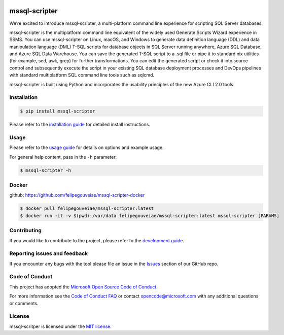 .. image:: https://travis-ci.org/Microsoft/mssql-scripter.svg?branch=dev
    :target: https://travis-ci.org/Microsoft/mssql-scripter

.. image:: https://ci.appveyor.com/api/projects/status/vpm8p71265ijytqs/branch/dev?svg=true
    :target: https://ci.appveyor.com/project/MrMeemus/mssql-scripter

.. image:: https://codecov.io/gh/Microsoft/mssql-scripter/branch/dev/graph/badge.svg?token=M96uWrHOIu
    :target: https://codecov.io/gh/Microsoft/mssql-scripter/branch/dev

.. image:: https://badge.fury.io/py/mssql-scripter.svg
    :target: https://pypi.python.org/pypi/mssql-scripter

.. image:: https://img.shields.io/pypi/pyversions/mssql-scripter.svg
    :target: https://travis-ci.org/Microsoft/mssql-scripter

mssql-scripter
===============
We’re excited to introduce mssql-scripter, a multi-platform command line
experience for scripting SQL Server databases.

mssql-scripter is the multiplatform command line equivalent of the widely used Generate Scripts Wizard experience in SSMS. You can use mssql-scripter on Linux, macOS, and Windows to generate data definition language (DDL) and data manipulation language (DML) T-SQL scripts for database objects in SQL Server running anywhere, Azure SQL Database, and Azure SQL Data Warehouse. You can save the generated T-SQL script to a .sql file or pipe it to standard nix utilities (for example, sed, awk, grep) for further transformations. You can edit the generated script or check it into source control and subsequently execute the script in your existing SQL database deployment processes and DevOps pipelines with standard multiplatform SQL command line tools such as sqlcmd.
 
mssql-scripter is built using Python and incorporates the usability principles of the new Azure CLI 2.0 tools. 

Installation
------------

.. code:: bash

    $ pip install mssql-scripter

Please refer to the `installation guide`_ for detailed install instructions. 

Usage
-----

Please refer to the `usage guide`_ for details on options and example usage.

For general help content, pass in the ``-h`` parameter:

.. code:: bash

    $ mssql-scripter -h

Docker
------

github: https://github.com/felipegouveiae/mssql-scripter-docker

.. code:: bash

    $ docker pull felipegouveiae/mssql-scripter:latest
    $ docker run -it -v $(pwd):/var/data felipegouveiae/mssql-scripter:latest mssql-scripter [PARAMS]

Contributing
-----------------------------
If you would like to contribute to the project, please refer to the `development guide`_.

Reporting issues and feedback
-----------------------------

If you encounter any bugs with the tool please file an issue in the
`Issues`_ section of our GitHub repo.

Code of Conduct
---------------

This project has adopted the `Microsoft Open Source Code of Conduct`_.

For more information see the `Code of Conduct FAQ`_ or contact
opencode@microsoft.com with any additional questions or comments.

License
-------

mssql-scritper is licensed under the `MIT license`_.

.. _installation guide: doc/installation_guide.md
.. _development guide: doc/development_guide.md
.. _usage guide: doc/usage_guide.md
.. _Issues: https://github.com/Microsoft/mssql-scripter/issues
.. _Microsoft Open Source Code of Conduct: https://opensource.microsoft.com/codeofconduct/
.. _Code of Conduct FAQ: https://opensource.microsoft.com/codeofconduct/faq/
.. _MIT license: https://github.com/Microsoft/mssql-scripter/blob/dev/LI
